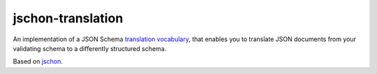 jschon-translation
==================

An implementation of a JSON Schema
`translation vocabulary <https://github.com/marksparkza/json-translation-vocabulary>`_,
that enables you to translate JSON documents from your validating schema to a differently structured schema.

Based on `jschon <https://github.com/marksparkza/jschon>`_.
